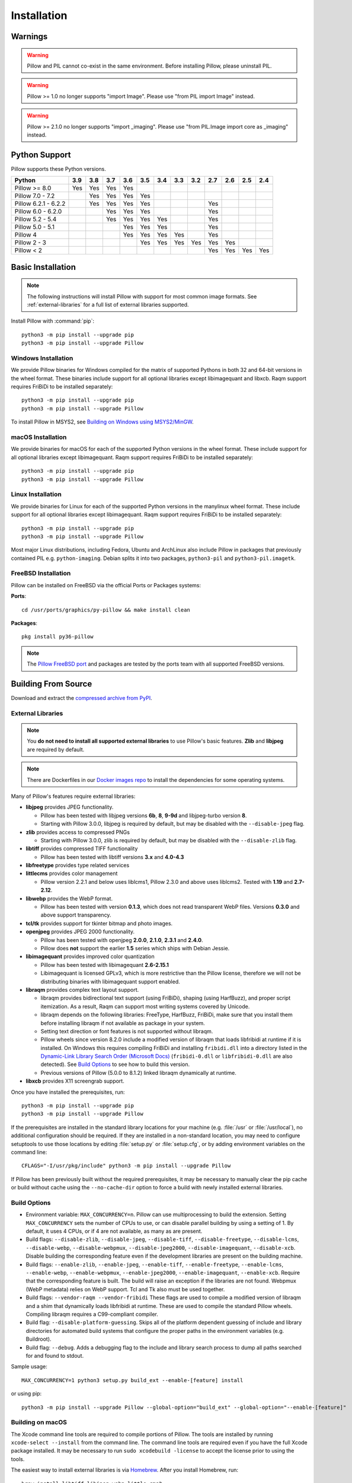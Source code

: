 Installation
============

Warnings
--------

.. warning:: Pillow and PIL cannot co-exist in the same environment. Before installing Pillow, please uninstall PIL.

.. warning:: Pillow >= 1.0 no longer supports "import Image". Please use "from PIL import Image" instead.

.. warning:: Pillow >= 2.1.0 no longer supports "import _imaging". Please use "from PIL.Image import core as _imaging" instead.

Python Support
--------------

Pillow supports these Python versions.

+----------------------+-------+-------+-------+-------+-------+-------+-------+-------+-------+-------+-------+-------+
| **Python**           |**3.9**|**3.8**|**3.7**|**3.6**|**3.5**|**3.4**|**3.3**|**3.2**|**2.7**|**2.6**|**2.5**|**2.4**|
+----------------------+-------+-------+-------+-------+-------+-------+-------+-------+-------+-------+-------+-------+
| Pillow >= 8.0        |  Yes  |  Yes  |  Yes  |  Yes  |       |       |       |       |       |       |       |       |
+----------------------+-------+-------+-------+-------+-------+-------+-------+-------+-------+-------+-------+-------+
| Pillow 7.0 - 7.2     |       |  Yes  |  Yes  |  Yes  |  Yes  |       |       |       |       |       |       |       |
+----------------------+-------+-------+-------+-------+-------+-------+-------+-------+-------+-------+-------+-------+
| Pillow 6.2.1 - 6.2.2 |       |  Yes  |  Yes  |  Yes  |  Yes  |       |       |       |  Yes  |       |       |       |
+----------------------+-------+-------+-------+-------+-------+-------+-------+-------+-------+-------+-------+-------+
| Pillow 6.0 - 6.2.0   |       |       |  Yes  |  Yes  |  Yes  |       |       |       |  Yes  |       |       |       |
+----------------------+-------+-------+-------+-------+-------+-------+-------+-------+-------+-------+-------+-------+
| Pillow 5.2 - 5.4     |       |       |  Yes  |  Yes  |  Yes  |  Yes  |       |       |  Yes  |       |       |       |
+----------------------+-------+-------+-------+-------+-------+-------+-------+-------+-------+-------+-------+-------+
| Pillow 5.0 - 5.1     |       |       |       |  Yes  |  Yes  |  Yes  |       |       |  Yes  |       |       |       |
+----------------------+-------+-------+-------+-------+-------+-------+-------+-------+-------+-------+-------+-------+
| Pillow 4             |       |       |       |  Yes  |  Yes  |  Yes  |  Yes  |       |  Yes  |       |       |       |
+----------------------+-------+-------+-------+-------+-------+-------+-------+-------+-------+-------+-------+-------+
| Pillow 2 - 3         |       |       |       |       |  Yes  |  Yes  |  Yes  |  Yes  |  Yes  |  Yes  |       |       |
+----------------------+-------+-------+-------+-------+-------+-------+-------+-------+-------+-------+-------+-------+
| Pillow < 2           |       |       |       |       |       |       |       |       |  Yes  |  Yes  |  Yes  |  Yes  |
+----------------------+-------+-------+-------+-------+-------+-------+-------+-------+-------+-------+-------+-------+

Basic Installation
------------------

.. note::

    The following instructions will install Pillow with support for
    most common image formats. See :ref:`external-libraries` for a
    full list of external libraries supported.

Install Pillow with :command:`pip`::

    python3 -m pip install --upgrade pip
    python3 -m pip install --upgrade Pillow


Windows Installation
^^^^^^^^^^^^^^^^^^^^

We provide Pillow binaries for Windows compiled for the matrix of
supported Pythons in both 32 and 64-bit versions in the wheel format.
These binaries include support for all optional libraries except
libimagequant and libxcb. Raqm support requires
FriBiDi to be installed separately::

    python3 -m pip install --upgrade pip
    python3 -m pip install --upgrade Pillow

To install Pillow in MSYS2, see `Building on Windows using MSYS2/MinGW`_.


macOS Installation
^^^^^^^^^^^^^^^^^^

We provide binaries for macOS for each of the supported Python
versions in the wheel format. These include support for all optional
libraries except libimagequant. Raqm support requires
FriBiDi to be installed separately::

    python3 -m pip install --upgrade pip
    python3 -m pip install --upgrade Pillow

Linux Installation
^^^^^^^^^^^^^^^^^^

We provide binaries for Linux for each of the supported Python
versions in the manylinux wheel format. These include support for all
optional libraries except libimagequant. Raqm support requires
FriBiDi to be installed separately::

    python3 -m pip install --upgrade pip
    python3 -m pip install --upgrade Pillow

Most major Linux distributions, including Fedora, Ubuntu and ArchLinux
also include Pillow in packages that previously contained PIL e.g.
``python-imaging``. Debian splits it into two packages, ``python3-pil``
and ``python3-pil.imagetk``.

FreeBSD Installation
^^^^^^^^^^^^^^^^^^^^

Pillow can be installed on FreeBSD via the official Ports or Packages systems:

**Ports**::

  cd /usr/ports/graphics/py-pillow && make install clean

**Packages**::

  pkg install py36-pillow

.. note::

    The `Pillow FreeBSD port
    <https://www.freshports.org/graphics/py-pillow/>`_ and packages
    are tested by the ports team with all supported FreeBSD versions.


Building From Source
--------------------

Download and extract the `compressed archive from PyPI`_.

.. _compressed archive from PyPI: https://pypi.org/project/Pillow/

.. _external-libraries:

External Libraries
^^^^^^^^^^^^^^^^^^

.. note::

    You **do not need to install all supported external libraries** to
    use Pillow's basic features. **Zlib** and **libjpeg** are required
    by default.

.. note::

   There are Dockerfiles in our `Docker images repo
   <https://github.com/python-pillow/docker-images>`_ to install the
   dependencies for some operating systems.

Many of Pillow's features require external libraries:

* **libjpeg** provides JPEG functionality.

  * Pillow has been tested with libjpeg versions **6b**, **8**, **9-9d** and
    libjpeg-turbo version **8**.
  * Starting with Pillow 3.0.0, libjpeg is required by default, but
    may be disabled with the ``--disable-jpeg`` flag.

* **zlib** provides access to compressed PNGs

  * Starting with Pillow 3.0.0, zlib is required by default, but may
    be disabled with the ``--disable-zlib`` flag.

* **libtiff** provides compressed TIFF functionality

  * Pillow has been tested with libtiff versions **3.x** and **4.0-4.3**

* **libfreetype** provides type related services

* **littlecms** provides color management

  * Pillow version 2.2.1 and below uses liblcms1, Pillow 2.3.0 and
    above uses liblcms2. Tested with **1.19** and **2.7-2.12**.

* **libwebp** provides the WebP format.

  * Pillow has been tested with version **0.1.3**, which does not read
    transparent WebP files. Versions **0.3.0** and above support
    transparency.

* **tcl/tk** provides support for tkinter bitmap and photo images.

* **openjpeg** provides JPEG 2000 functionality.

  * Pillow has been tested with openjpeg **2.0.0**, **2.1.0**, **2.3.1** and **2.4.0**.
  * Pillow does **not** support the earlier **1.5** series which ships
    with Debian Jessie.

* **libimagequant** provides improved color quantization

  * Pillow has been tested with libimagequant **2.6-2.15.1**
  * Libimagequant is licensed GPLv3, which is more restrictive than
    the Pillow license, therefore we will not be distributing binaries
    with libimagequant support enabled.

* **libraqm** provides complex text layout support.

  * libraqm provides bidirectional text support (using FriBiDi),
    shaping (using HarfBuzz), and proper script itemization. As a
    result, Raqm can support most writing systems covered by Unicode.
  * libraqm depends on the following libraries: FreeType, HarfBuzz,
    FriBiDi, make sure that you install them before installing libraqm
    if not available as package in your system.
  * Setting text direction or font features is not supported without libraqm.
  * Pillow wheels since version 8.2.0 include a modified version of libraqm that
    loads libfribidi at runtime if it is installed.
    On Windows this requires compiling FriBiDi and installing ``fribidi.dll``
    into a directory listed in the `Dynamic-Link Library Search Order (Microsoft Docs)
    <https://docs.microsoft.com/en-us/windows/win32/dlls/dynamic-link-library-search-order#search-order-for-desktop-applications>`_
    (``fribidi-0.dll`` or ``libfribidi-0.dll`` are also detected).
    See `Build Options`_ to see how to build this version.
  * Previous versions of Pillow (5.0.0 to 8.1.2) linked libraqm dynamically at runtime.

* **libxcb** provides X11 screengrab support.

Once you have installed the prerequisites, run::

    python3 -m pip install --upgrade pip
    python3 -m pip install --upgrade Pillow

If the prerequisites are installed in the standard library locations
for your machine (e.g. :file:`/usr` or :file:`/usr/local`), no
additional configuration should be required. If they are installed in
a non-standard location, you may need to configure setuptools to use
those locations by editing :file:`setup.py` or
:file:`setup.cfg`, or by adding environment variables on the command
line::

    CFLAGS="-I/usr/pkg/include" python3 -m pip install --upgrade Pillow

If Pillow has been previously built without the required
prerequisites, it may be necessary to manually clear the pip cache or
build without cache using the ``--no-cache-dir`` option to force a
build with newly installed external libraries.


Build Options
^^^^^^^^^^^^^

* Environment variable: ``MAX_CONCURRENCY=n``. Pillow can use
  multiprocessing to build the extension. Setting ``MAX_CONCURRENCY``
  sets the number of CPUs to use, or can disable parallel building by
  using a setting of 1. By default, it uses 4 CPUs, or if 4 are not
  available, as many as are present.

* Build flags: ``--disable-zlib``, ``--disable-jpeg``,
  ``--disable-tiff``, ``--disable-freetype``, ``--disable-lcms``,
  ``--disable-webp``, ``--disable-webpmux``, ``--disable-jpeg2000``,
  ``--disable-imagequant``, ``--disable-xcb``.
  Disable building the corresponding feature even if the development
  libraries are present on the building machine.

* Build flags: ``--enable-zlib``, ``--enable-jpeg``,
  ``--enable-tiff``, ``--enable-freetype``, ``--enable-lcms``,
  ``--enable-webp``, ``--enable-webpmux``, ``--enable-jpeg2000``,
  ``--enable-imagequant``, ``--enable-xcb``.
  Require that the corresponding feature is built. The build will raise
  an exception if the libraries are not found. Webpmux (WebP metadata)
  relies on WebP support. Tcl and Tk also must be used together.

* Build flags: ``--vendor-raqm --vendor-fribidi``
  These flags are used to compile a modified version of libraqm and
  a shim that dynamically loads libfribidi at runtime. These are
  used to compile the standard Pillow wheels. Compiling libraqm requires
  a C99-compliant compiler.

* Build flag: ``--disable-platform-guessing``. Skips all of the
  platform dependent guessing of include and library directories for
  automated build systems that configure the proper paths in the
  environment variables (e.g. Buildroot).

* Build flag: ``--debug``. Adds a debugging flag to the include and
  library search process to dump all paths searched for and found to
  stdout.


Sample usage::

    MAX_CONCURRENCY=1 python3 setup.py build_ext --enable-[feature] install

or using pip::

    python3 -m pip install --upgrade Pillow --global-option="build_ext" --global-option="--enable-[feature]"


Building on macOS
^^^^^^^^^^^^^^^^^

The Xcode command line tools are required to compile portions of
Pillow. The tools are installed by running ``xcode-select --install``
from the command line. The command line tools are required even if you
have the full Xcode package installed.  It may be necessary to run
``sudo xcodebuild -license`` to accept the license prior to using the
tools.

The easiest way to install external libraries is via `Homebrew
<https://brew.sh/>`_. After you install Homebrew, run::

    brew install libtiff libjpeg webp little-cms2

To install libraqm on macOS use Homebrew to install its dependencies::

    brew install freetype harfbuzz fribidi

Then see ``depends/install_raqm_cmake.sh`` to install libraqm.

Now install Pillow with::

    python3 -m pip install --upgrade pip
    python3 -m pip install --upgrade Pillow

or from within the uncompressed source directory::

    python3 setup.py install

Building on Windows
^^^^^^^^^^^^^^^^^^^

We recommend you use prebuilt wheels from PyPI.
If you wish to compile Pillow manually, you can use the build scripts
in the ``winbuild`` directory used for CI testing and development.
These scripts require Visual Studio 2017 or newer and NASM.

Building on Windows using MSYS2/MinGW
^^^^^^^^^^^^^^^^^^^^^^^^^^^^^^^^^^^^^

To build Pillow using MSYS2, make sure you run the **MSYS2 MinGW 32-bit** or
**MSYS2 MinGW 64-bit** console, *not* **MSYS2** directly.

The following instructions target the 64-bit build, for 32-bit
replace all occurrences of ``mingw-w64-x86_64-`` with ``mingw-w64-i686-``.

Make sure you have Python and GCC installed::

    pacman -S \
        mingw-w64-x86_64-gcc \
        mingw-w64-x86_64-python3 \
        mingw-w64-x86_64-python3-pip \
        mingw-w64-x86_64-python3-setuptools

Prerequisites are installed on **MSYS2 MinGW 64-bit** with::

    pacman -S \
        mingw-w64-x86_64-libjpeg-turbo \
        mingw-w64-x86_64-zlib \
        mingw-w64-x86_64-libtiff \
        mingw-w64-x86_64-freetype \
        mingw-w64-x86_64-lcms2 \
        mingw-w64-x86_64-libwebp \
        mingw-w64-x86_64-openjpeg2 \
        mingw-w64-x86_64-libimagequant \
        mingw-w64-x86_64-libraqm

Now install Pillow with::

    python3 -m pip install --upgrade pip
    python3 -m pip install --upgrade Pillow


Building on FreeBSD
^^^^^^^^^^^^^^^^^^^

.. Note:: Only FreeBSD 10 and 11 tested

Make sure you have Python's development libraries installed::

    sudo pkg install python3

Prerequisites are installed on **FreeBSD 10 or 11** with::

    sudo pkg install jpeg-turbo tiff webp lcms2 freetype2 openjpeg harfbuzz fribidi libxcb

Then see ``depends/install_raqm_cmake.sh`` to install libraqm.


Building on Linux
^^^^^^^^^^^^^^^^^

If you didn't build Python from source, make sure you have Python's
development libraries installed.

In Debian or Ubuntu::

    sudo apt-get install python3-dev python3-setuptools

In Fedora, the command is::

    sudo dnf install python3-devel redhat-rpm-config

In Alpine, the command is::

    sudo apk add python3-dev py3-setuptools

.. Note:: ``redhat-rpm-config`` is required on Fedora 23, but not earlier versions.

Prerequisites for **Ubuntu 16.04 LTS - 20.04 LTS** are installed with::

    sudo apt-get install libtiff5-dev libjpeg8-dev libopenjp2-7-dev zlib1g-dev \
        libfreetype6-dev liblcms2-dev libwebp-dev tcl8.6-dev tk8.6-dev python3-tk \
        libharfbuzz-dev libfribidi-dev libxcb1-dev

Then see ``depends/install_raqm.sh`` to install libraqm.

Prerequisites are installed on recent **Red Hat**, **CentOS** or **Fedora** with::

    sudo dnf install libtiff-devel libjpeg-devel openjpeg2-devel zlib-devel \
        freetype-devel lcms2-devel libwebp-devel tcl-devel tk-devel \
        harfbuzz-devel fribidi-devel libraqm-devel libimagequant-devel libxcb-devel

Note that the package manager may be yum or DNF, depending on the
exact distribution.

Prerequisites are installed for **Alpine** with::

    sudo apk add tiff-dev jpeg-dev openjpeg-dev zlib-dev freetype-dev lcms2-dev \
        libwebp-dev tcl-dev tk-dev harfbuzz-dev fribidi-dev libimagequant-dev \
        libxcb-dev libpng-dev

See also the ``Dockerfile``\s in the Test Infrastructure repo
(https://github.com/python-pillow/docker-images) for a known working
install process for other tested distros.

Building on Android
^^^^^^^^^^^^^^^^^^^

Basic Android support has been added for compilation within the Termux
environment. The dependencies can be installed by::

    pkg install -y python ndk-sysroot clang make \
        libjpeg-turbo

This has been tested within the Termux app on ChromeOS, on x86.


Platform Support
----------------

Current platform support for Pillow. Binary distributions are
contributed for each release on a volunteer basis, but the source
should compile and run everywhere platform support is listed. In
general, we aim to support all current versions of Linux, macOS, and
Windows.

Continuous Integration Targets
^^^^^^^^^^^^^^^^^^^^^^^^^^^^^^

These platforms are built and tested for every change.

+----------------------------------+--------------------------+-----------------------+
|**Operating system**              |**Tested Python versions**|**Tested architecture**|
+----------------------------------+--------------------------+-----------------------+
| Alpine                           | 3.8                      |x86-64                 |
+----------------------------------+--------------------------+-----------------------+
| Arch                             | 3.8                      |x86-64                 |
+----------------------------------+--------------------------+-----------------------+
| Amazon Linux 2                   | 3.7                      |x86-64                 |
+----------------------------------+--------------------------+-----------------------+
| CentOS 7                         | 3.6                      |x86-64                 |
+----------------------------------+--------------------------+-----------------------+
| CentOS 8                         | 3.6                      |x86-64                 |
+----------------------------------+--------------------------+-----------------------+
| Debian 10 Buster                 | 3.7                      |x86                    |
+----------------------------------+--------------------------+-----------------------+
| Fedora 33                        | 3.9                      |x86-64                 |
+----------------------------------+--------------------------+-----------------------+
| Fedora 34                        | 3.9                      |x86-64                 |
+----------------------------------+--------------------------+-----------------------+
| macOS 10.15 Catalina             | 3.6, 3.7, 3.8, 3.9, PyPy3|x86-64                 |
+----------------------------------+--------------------------+-----------------------+
| Ubuntu Linux 16.04 LTS (Xenial)  | 3.6, 3.7, 3.8, 3.9, PyPy3|x86-64                 |
+----------------------------------+--------------------------+-----------------------+
| Ubuntu Linux 18.04 LTS (Bionic)  | 3.6, 3.7, 3.8, 3.9, PyPy3|x86-64                 |
+----------------------------------+--------------------------+-----------------------+
| Ubuntu Linux 20.04 LTS (Focal)   | 3.8                      |x86-64                 |
+----------------------------------+--------------------------+-----------------------+
| Windows Server 2016              | 3.6                      |x86-64                 |
+----------------------------------+--------------------------+-----------------------+
| Windows Server 2019              | 3.6, 3.7, 3.8, 3.9       |x86, x86-64            |
|                                  +--------------------------+-----------------------+
|                                  | PyPy3                    |x86                    |
|                                  +--------------------------+-----------------------+
|                                  | 3.8/MinGW                |x86, x86-64            |
+----------------------------------+--------------------------+-----------------------+


Other Platforms
^^^^^^^^^^^^^^^

These platforms have been reported to work at the versions mentioned.

.. note::

    Contributors please test Pillow on your platform then update this
    document and send a pull request.

+----------------------------------+------------------------------+--------------------------------+-----------------------+
|**Operating system**              |**Tested Python versions**    |**Latest tested Pillow version**|**Tested processors**  |
+----------------------------------+------------------------------+--------------------------------+-----------------------+
| macOS 11.0 Big Sur               | 3.8, 3.9                     | 8.2.0                          |arm                    |
|                                  +------------------------------+--------------------------------+-----------------------+
|                                  | 3.6, 3.7, 3.8, 3.9           | 8.2.0                          |x86-64                 |
+----------------------------------+------------------------------+--------------------------------+-----------------------+
| macOS 10.15 Catalina             | 3.6, 3.7, 3.8, 3.9           | 8.0.1                          |x86-64                 |
|                                  +------------------------------+--------------------------------+                       |
|                                  | 3.5                          | 7.2.0                          |                       |
+----------------------------------+------------------------------+--------------------------------+-----------------------+
| macOS 10.14 Mojave               | 3.5, 3.6, 3.7, 3.8           | 7.2.0                          |x86-64                 |
|                                  +------------------------------+--------------------------------+                       |
|                                  | 2.7                          | 6.0.0                          |                       |
|                                  +------------------------------+--------------------------------+                       |
|                                  | 3.4                          | 5.4.1                          |                       |
+----------------------------------+------------------------------+--------------------------------+-----------------------+
| macOS 10.13 High Sierra          | 2.7, 3.4, 3.5, 3.6           | 4.2.1                          |x86-64                 |
+----------------------------------+------------------------------+--------------------------------+-----------------------+
| macOS 10.12 Sierra               | 2.7, 3.4, 3.5, 3.6           | 4.1.1                          |x86-64                 |
+----------------------------------+------------------------------+--------------------------------+-----------------------+
| Mac OS X 10.11 El Capitan        | 2.7, 3.4, 3.5, 3.6, 3.7      | 5.4.1                          |x86-64                 |
|                                  +------------------------------+--------------------------------+                       |
|                                  | 3.3                          | 4.1.0                          |                       |
+----------------------------------+------------------------------+--------------------------------+-----------------------+
| Mac OS X 10.9 Mavericks          | 2.7, 3.2, 3.3, 3.4           | 3.0.0                          |x86-64                 |
+----------------------------------+------------------------------+--------------------------------+-----------------------+
| Mac OS X 10.8 Mountain Lion      | 2.6, 2.7, 3.2, 3.3           |                                |x86-64                 |
+----------------------------------+------------------------------+--------------------------------+-----------------------+
| Redhat Linux 6                   | 2.6                          |                                |x86                    |
+----------------------------------+------------------------------+--------------------------------+-----------------------+
| CentOS 6.3                       | 2.7, 3.3                     |                                |x86                    |
+----------------------------------+------------------------------+--------------------------------+-----------------------+
| Fedora 23                        | 2.7, 3.4                     | 3.1.0                          |x86-64                 |
+----------------------------------+------------------------------+--------------------------------+-----------------------+
| Ubuntu Linux 12.04 LTS (Precise) | 2.6, 3.2, 3.3, 3.4, 3.5      | 3.4.1                          |x86,x86-64             |
|                                  | PyPy5.3.1, PyPy3 v2.4.0      |                                |                       |
|                                  +------------------------------+--------------------------------+-----------------------+
|                                  | 2.7                          | 4.3.0                          |x86-64                 |
|                                  +------------------------------+--------------------------------+-----------------------+
|                                  | 2.7, 3.2                     | 3.4.1                          |ppc                    |
+----------------------------------+------------------------------+--------------------------------+-----------------------+
| Ubuntu Linux 10.04 LTS (Lucid)   | 2.6                          | 2.3.0                          |x86,x86-64             |
+----------------------------------+------------------------------+--------------------------------+-----------------------+
| Debian 8.2 Jessie                | 2.7, 3.4                     | 3.1.0                          |x86-64                 |
+----------------------------------+------------------------------+--------------------------------+-----------------------+
| Raspbian Jessie                  | 2.7, 3.4                     | 3.1.0                          |arm                    |
+----------------------------------+------------------------------+--------------------------------+-----------------------+
| Raspbian Stretch                 | 2.7, 3.5                     | 4.0.0                          |arm                    |
+----------------------------------+------------------------------+--------------------------------+-----------------------+
| Raspberry Pi OS                  | 3.6, 3.7, 3.8, 3.9           | 8.2.0                          |arm                    |
|                                  +------------------------------+--------------------------------+                       |
|                                  | 2.7                          | 6.2.2                          |                       |
+----------------------------------+------------------------------+--------------------------------+-----------------------+
| Gentoo Linux                     | 2.7, 3.2                     | 2.1.0                          |x86-64                 |
+----------------------------------+------------------------------+--------------------------------+-----------------------+
| FreeBSD 11.1                     | 2.7, 3.4, 3.5, 3.6           | 4.3.0                          |x86-64                 |
+----------------------------------+------------------------------+--------------------------------+-----------------------+
| FreeBSD 10.3                     | 2.7, 3.4, 3.5                | 4.2.0                          |x86-64                 |
+----------------------------------+------------------------------+--------------------------------+-----------------------+
| FreeBSD 10.2                     | 2.7, 3.4                     | 3.1.0                          |x86-64                 |
+----------------------------------+------------------------------+--------------------------------+-----------------------+
| Windows 10                       | 3.7                          | 7.1.0                          |x86-64                 |
+----------------------------------+------------------------------+--------------------------------+-----------------------+
| Windows 8.1 Pro                  | 2.6, 2.7, 3.2, 3.3, 3.4      | 2.4.0                          |x86,x86-64             |
+----------------------------------+------------------------------+--------------------------------+-----------------------+
| Windows 8 Pro                    | 2.6, 2.7, 3.2, 3.3, 3.4a3    | 2.2.0                          |x86,x86-64             |
+----------------------------------+------------------------------+--------------------------------+-----------------------+
| Windows 7 Professional           | 3.7                          | 7.0.0                          |x86,x86-64             |
+----------------------------------+------------------------------+--------------------------------+-----------------------+
| Windows Server 2008 R2 Enterprise| 3.3                          |                                |x86-64                 |
+----------------------------------+------------------------------+--------------------------------+-----------------------+

Old Versions
------------

You can download old distributions from the `release history at PyPI
<https://pypi.org/project/Pillow/#history>`_ and by direct URL access
eg. https://pypi.org/project/Pillow/1.0/.
